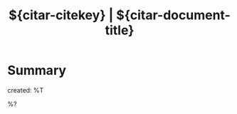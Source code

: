 #+TITLE: ${citar-citekey} | ${citar-document-title}
#+FILETAGS: ${project-tag}
#+CATEGORY: reference
#+PROPERTY: Custom_ID ${citar-citekey}
#+PROPERTY: type ${citar-type}
#+PROPERTY: author ${citar-author}
#+PROPERTY: URL ${citar-url}
#+PROPERTY: Agenda_Text ${citar-citekey}: ${citar-document-title}

* Summary
:PROPERTIES:
:NOTER_PAGE: 1
:END:
created: %T

%?

